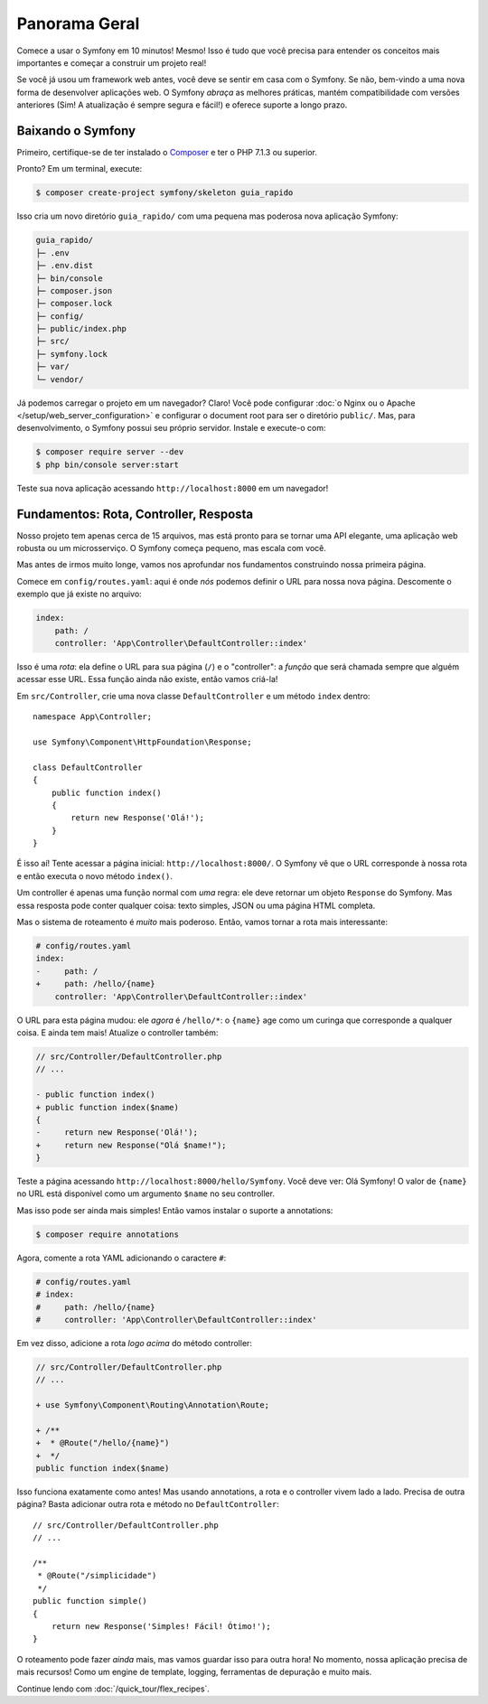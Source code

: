Panorama Geral
==============

Comece a usar o Symfony em 10 minutos! Mesmo! Isso é tudo que você precisa para entender os
conceitos mais importantes e começar a construir um projeto real!

Se você já usou um framework web antes, você deve se sentir em casa com
o Symfony. Se não, bem-vindo a uma nova forma de desenvolver aplicações web. O Symfony
*abraça* as melhores práticas, mantém compatibilidade com versões anteriores (Sim! A atualização é sempre
segura e fácil!) e oferece suporte a longo prazo.

.. _installing-symfony2:

Baixando o Symfony
------------------

Primeiro, certifique-se de ter instalado o `Composer`_ e ter o PHP 7.1.3 ou superior.

Pronto? Em um terminal, execute:

.. code-block:: terminal

    $ composer create-project symfony/skeleton guia_rapido

Isso cria um novo diretório ``guia_rapido/`` com uma pequena mas poderosa nova
aplicação Symfony:

.. code-block:: text

    guia_rapido/
    ├─ .env
    ├─ .env.dist
    ├─ bin/console
    ├─ composer.json
    ├─ composer.lock
    ├─ config/
    ├─ public/index.php
    ├─ src/
    ├─ symfony.lock
    ├─ var/
    └─ vendor/

Já podemos carregar o projeto em um navegador? Claro! Você pode configurar
:doc:`o Nginx ou o Apache </setup/web_server_configuration>` e configurar o document
root para ser o diretório ``public/``. Mas, para desenvolvimento, o Symfony possui seu próprio servidor.
Instale e execute-o com:

.. code-block:: terminal

    $ composer require server --dev
    $ php bin/console server:start

Teste sua nova aplicação acessando ``http://localhost:8000`` em um navegador!

.. image:: /_images/quick_tour/no_routes_page.png
   :align: center
   :class: with-browser

Fundamentos: Rota, Controller, Resposta
---------------------------------------

Nosso projeto tem apenas cerca de 15 arquivos, mas está pronto para se tornar uma API elegante, uma aplicação
web robusta ou um microsserviço. O Symfony começa pequeno, mas escala com você.

Mas antes de irmos muito longe, vamos nos aprofundar nos fundamentos construindo nossa primeira página.

Comece em ``config/routes.yaml``: aqui é onde *nós* podemos definir o URL para nossa nova
página. Descomente o exemplo que já existe no arquivo:

.. code-block:: yaml

    index:
        path: /
        controller: 'App\Controller\DefaultController::index'

Isso é uma *rota*: ela define o URL para sua página (``/``) e o "controller":
a *função* que será chamada sempre que alguém acessar esse URL. Essa função
ainda não existe, então vamos criá-la!

Em ``src/Controller``, crie uma nova classe ``DefaultController`` e um método ``index``
dentro::

    namespace App\Controller;

    use Symfony\Component\HttpFoundation\Response;

    class DefaultController
    {
        public function index()
        {
            return new Response('Olá!');
        }
    }

É isso aí! Tente acessar a página inicial: ``http://localhost:8000/``. O Symfony vê
que o URL corresponde à nossa rota e então executa o novo método ``index()``.

Um controller é apenas uma função normal com *uma* regra: ele deve retornar um objeto
``Response`` do Symfony. Mas essa resposta pode conter qualquer coisa: texto simples, JSON ou
uma página HTML completa.

Mas o sistema de roteamento é *muito* mais poderoso. Então, vamos tornar a rota mais interessante:

.. code-block:: diff

    # config/routes.yaml
    index:
    -     path: /
    +     path: /hello/{name}
        controller: 'App\Controller\DefaultController::index'

O URL para esta página mudou: ele *agora* é ``/hello/*``: o ``{name}`` age
como um curinga que corresponde a qualquer coisa. E ainda tem mais! Atualize o controller também:

.. code-block:: diff

    // src/Controller/DefaultController.php
    // ...

    - public function index()
    + public function index($name)
    {
    -     return new Response('Olá!');
    +     return new Response("Olá $name!");
    }

Teste a página acessando ``http://localhost:8000/hello/Symfony``. Você deve
ver: Olá Symfony! O valor de ``{name}`` no URL está disponível como um argumento ``$name``
no seu controller.

Mas isso pode ser ainda mais simples! Então vamos instalar o suporte a annotations:

.. code-block:: terminal

    $ composer require annotations

Agora, comente a rota YAML adicionando o caractere ``#``:

.. code-block:: yaml

    # config/routes.yaml
    # index:
    #     path: /hello/{name}
    #     controller: 'App\Controller\DefaultController::index'

Em vez disso, adicione a rota *logo acima* do método controller:

.. code-block:: diff

    // src/Controller/DefaultController.php
    // ...

    + use Symfony\Component\Routing\Annotation\Route;

    + /**
    +  * @Route("/hello/{name}")
    +  */
    public function index($name)

Isso funciona exatamente como antes! Mas usando annotations, a rota e o controller
vivem lado a lado. Precisa de outra página? Basta adicionar outra rota e método
no ``DefaultController``::

    // src/Controller/DefaultController.php
    // ...

    /**
     * @Route("/simplicidade")
     */
    public function simple()
    {
        return new Response('Simples! Fácil! Ótimo!');
    }

O roteamento pode fazer *ainda* mais, mas vamos guardar isso para outra hora! No momento, nossa
aplicação precisa de mais recursos! Como um engine de template, logging, ferramentas de depuração e muito mais.

Continue lendo com :doc:`/quick_tour/flex_recipes`.

.. _`Composer`: https://getcomposer.org/

